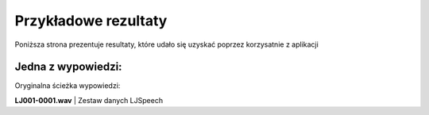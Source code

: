 Przykładowe rezultaty
======

Poniższa strona prezentuje resultaty, które udało się uzyskać poprzez korzysatnie z aplikacji

Jedna z wypowiedzi:
.....

Oryginalna ścieżka wypowiedzi:

**LJ001-0001.wav** | Zestaw danych LJSpeech

.. raw:: html

    <audio controls="controls">
        <source src="../dataset/wavs/LJ001-0001.wav" type="audio/wav">
    </audio>